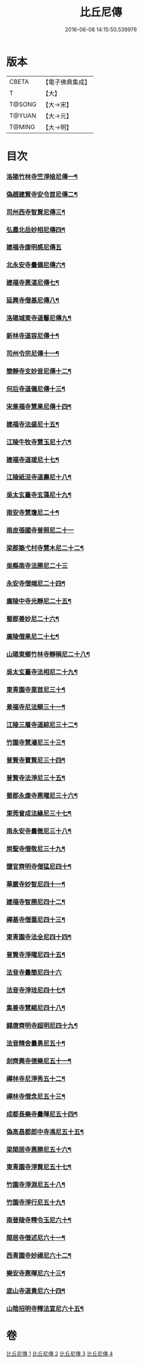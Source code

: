 #+TITLE: 比丘尼傳 
#+DATE: 2016-06-08 14:15:50.539976

* 版本
 |     CBETA|【電子佛典集成】|
 |         T|【大】     |
 |    T@SONG|【大→宋】   |
 |    T@YUAN|【大→元】   |
 |    T@MING|【大→明】   |

* 目次
*** [[file:KR6r0056_001.txt::001-0934c3][洛陽竹林寺竺淨撿尼傳一¶]]
*** [[file:KR6r0056_001.txt::001-0935a7][偽趙建賢寺安令首尼傳二¶]]
*** [[file:KR6r0056_001.txt::001-0935a27][司州西寺智賢尼傳三¶]]
*** [[file:KR6r0056_001.txt::001-0935b15][弘農北岳妙相尼傳四¶]]
*** [[file:KR6r0056_001.txt::001-0935b29][建福寺康明感尼傳五]]
*** [[file:KR6r0056_001.txt::001-0935c22][北永安寺曇備尼傳六¶]]
*** [[file:KR6r0056_001.txt::001-0936a6][建福寺惠湛尼傳七¶]]
*** [[file:KR6r0056_001.txt::001-0936a14][延興寺僧基尼傳八¶]]
*** [[file:KR6r0056_001.txt::001-0936a28][洛陽城東寺道馨尼傳九¶]]
*** [[file:KR6r0056_001.txt::001-0936b12][新林寺道容尼傳十¶]]
*** [[file:KR6r0056_001.txt::001-0936b29][司州令宗尼傳十一¶]]
*** [[file:KR6r0056_001.txt::001-0936c20][簡靜寺支妙音尼傳十二¶]]
*** [[file:KR6r0056_001.txt::001-0937a8][何后寺道儀尼傳十三¶]]
*** [[file:KR6r0056_002.txt::002-0937b19][宋景福寺慧果尼傳十四¶]]
*** [[file:KR6r0056_002.txt::002-0937c9][建福寺法盛尼十五¶]]
*** [[file:KR6r0056_002.txt::002-0937c24][江陵牛牧寺慧玉尼十六¶]]
*** [[file:KR6r0056_002.txt::002-0938a8][建福寺道瑗尼十七¶]]
*** [[file:KR6r0056_002.txt::002-0938a21][江陵祇洹寺道壽尼十八¶]]
*** [[file:KR6r0056_002.txt::002-0938a29][吳太玄臺寺玄藻尼十九¶]]
*** [[file:KR6r0056_002.txt::002-0938b14][南安寺慧瓊尼二十¶]]
*** [[file:KR6r0056_002.txt::002-0938b29][南皮張國寺普照尼二十一]]
*** [[file:KR6r0056_002.txt::002-0938c16][梁郡築弋村寺慧木尼二十二¶]]
*** [[file:KR6r0056_002.txt::002-0938c28][吳縣南寺法勝尼二十三]]
*** [[file:KR6r0056_002.txt::002-0939a18][永安寺僧端尼二十四¶]]
*** [[file:KR6r0056_002.txt::002-0939b2][廣陵中寺光靜尼二十五¶]]
*** [[file:KR6r0056_002.txt::002-0939b15][蜀郡善妙尼二十六¶]]
*** [[file:KR6r0056_002.txt::002-0939c7][廣陵僧果尼二十七¶]]
*** [[file:KR6r0056_002.txt::002-0940a5][山陽東鄉竹林寺靜稱尼二十八¶]]
*** [[file:KR6r0056_002.txt::002-0940a20][吳太玄臺寺法相尼二十九¶]]
*** [[file:KR6r0056_002.txt::002-0940b6][東青園寺業首尼三十¶]]
*** [[file:KR6r0056_002.txt::002-0940b23][景福寺尼法辯三十一¶]]
*** [[file:KR6r0056_002.txt::002-0940c11][江陵三層寺道綜尼三十二¶]]
*** [[file:KR6r0056_002.txt::002-0940c19][竹園寺慧濬尼三十三¶]]
*** [[file:KR6r0056_002.txt::002-0941a9][普賢寺寶賢尼三十四¶]]
*** [[file:KR6r0056_002.txt::002-0941b4][普賢寺法淨尼三十五¶]]
*** [[file:KR6r0056_002.txt::002-0941b14][蜀郡永康寺惠曜尼三十六¶]]
*** [[file:KR6r0056_003.txt::003-0941c24][東莞曾成法緣尼三十七¶]]
*** [[file:KR6r0056_003.txt::003-0942a14][南永安寺曇徹尼三十八¶]]
*** [[file:KR6r0056_003.txt::003-0942a23][崇聖寺僧敬尼三十九¶]]
*** [[file:KR6r0056_003.txt::003-0942b15][鹽官齊明寺僧猛尼四十¶]]
*** [[file:KR6r0056_003.txt::003-0942c7][華嚴寺妙智尼四十一¶]]
*** [[file:KR6r0056_003.txt::003-0942c18][建福寺智勝尼四十二¶]]
*** [[file:KR6r0056_003.txt::003-0943a23][禪基寺僧蓋尼四十三¶]]
*** [[file:KR6r0056_003.txt::003-0943b9][東青園寺法全尼四十四¶]]
*** [[file:KR6r0056_003.txt::003-0943b21][普賢寺淨曜尼四十五¶]]
*** [[file:KR6r0056_003.txt::003-0943b29][法音寺曇簡尼四十六]]
*** [[file:KR6r0056_003.txt::003-0943c15][法音寺淨珪尼四十七¶]]
*** [[file:KR6r0056_003.txt::003-0943c26][集善寺慧緒尼四十八¶]]
*** [[file:KR6r0056_003.txt::003-0944b7][錢唐齊明寺超明尼四十九¶]]
*** [[file:KR6r0056_003.txt::003-0944b18][法音精舍曇勇尼五十¶]]
*** [[file:KR6r0056_003.txt::003-0944b25][剡齊興寺德樂尼五十一¶]]
*** [[file:KR6r0056_004.txt::004-0945a8][禪林寺尼淨秀五十二¶]]
*** [[file:KR6r0056_004.txt::004-0945c10][禪林寺僧念尼五十三¶]]
*** [[file:KR6r0056_004.txt::004-0945c20][成都長樂寺曇暉尼五十四¶]]
*** [[file:KR6r0056_004.txt::004-0946b13][偽高昌都郎中寺馮尼五十五¶]]
*** [[file:KR6r0056_004.txt::004-0946c3][梁閑居寺惠勝尼五十六¶]]
*** [[file:KR6r0056_004.txt::004-0946c14][東青園寺淨賢尼五十七¶]]
*** [[file:KR6r0056_004.txt::004-0946c25][竹園寺淨淵尼五十八¶]]
*** [[file:KR6r0056_004.txt::004-0947a5][竹園寺淨行尼五十九¶]]
*** [[file:KR6r0056_004.txt::004-0947a22][南晉陵寺釋令玉尼六十¶]]
*** [[file:KR6r0056_004.txt::004-0947b6][閑居寺僧述尼六十一¶]]
*** [[file:KR6r0056_004.txt::004-0947b26][西青園寺妙禕尼六十二¶]]
*** [[file:KR6r0056_004.txt::004-0947c4][樂安寺惠暉尼六十三¶]]
*** [[file:KR6r0056_004.txt::004-0947c18][底山寺道貴尼六十四¶]]
*** [[file:KR6r0056_004.txt::004-0948a6][山陰招明寺釋法宣尼六十五¶]]

* 卷
[[file:KR6r0056_001.txt][比丘尼傳 1]]
[[file:KR6r0056_002.txt][比丘尼傳 2]]
[[file:KR6r0056_003.txt][比丘尼傳 3]]
[[file:KR6r0056_004.txt][比丘尼傳 4]]

